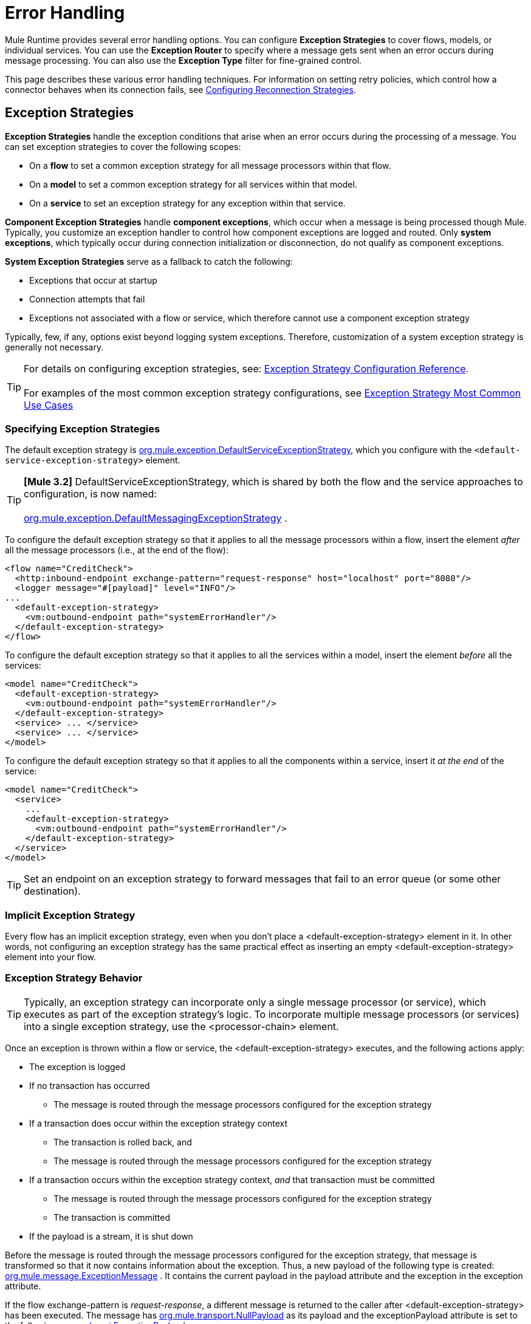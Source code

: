 = Error Handling

Mule Runtime provides several error handling options. You can configure *Exception Strategies* to cover flows, models, or individual services. You can use the *Exception Router* to specify where a message gets sent when an error occurs during message processing. You can also use the *Exception Type* filter for fine-grained control.

This page describes these various error handling techniques. For information on setting retry policies, which control how a connector behaves when its connection fails, see link:/mule-user-guide/v/3.2/configuring-reconnection-strategies[Configuring Reconnection Strategies].

== Exception Strategies

*Exception Strategies* handle the exception conditions that arise when an error occurs during the processing of a message. You can set exception strategies to cover the following scopes:

* On a *flow* to set a common exception strategy for all message processors within that flow.
* On a *model* to set a common exception strategy for all services within that model.
* On a *service* to set an exception strategy for any exception within that service.

*Component Exception Strategies* handle *component exceptions*, which occur when a message is being processed though Mule. Typically, you customize an exception handler to control how component exceptions are logged and routed. Only *system exceptions*, which typically occur during connection initialization or disconnection, do not qualify as component exceptions.

*System Exception Strategies* serve as a fallback to catch the following:

* Exceptions that occur at startup
* Connection attempts that fail
* Exceptions not associated with a flow or service, which therefore cannot use a component exception strategy

Typically, few, if any, options exist beyond logging system exceptions. Therefore, customization of a system exception strategy is generally not necessary.

[TIP]
For details on configuring exception strategies, see: link:/mule-user-guide/v/3.2/exception-strategy-configuration-reference[Exception Strategy Configuration Reference]. +
 +
For examples of the most common exception strategy configurations, see link:/mule-user-guide/v/3.2/exception-strategy-most-common-use-cases[Exception Strategy Most Common Use Cases]

=== Specifying Exception Strategies

The default exception strategy is http://www.mulesoft.org/docs/site/current/apidocs/org/mule/exception/DefaultServiceExceptionStrategy.html[org.mule.exception.DefaultServiceExceptionStrategy], which you configure with the `<default-service-exception-strategy>` element.

[TIP]
*[Mule 3.2]* DefaultServiceExceptionStrategy, which is shared by both the flow and the service approaches to configuration, is now named: +
 +
http://www.mulesoft.org/docs/site/current/apidocs/org/mule/exception/DefaultMessagingExceptionStrategy.html[org.mule.exception.DefaultMessagingExceptionStrategy] .

To configure the default exception strategy so that it applies to all the message processors within a flow, insert the element _after_ all the message processors (i.e., at the end of the flow):

[source, xml, linenums]
----
<flow name="CreditCheck">
  <http:inbound-endpoint exchange-pattern="request-response" host="localhost" port="8080"/>
  <logger message="#[payload]" level="INFO"/>
...
  <default-exception-strategy>
    <vm:outbound-endpoint path="systemErrorHandler"/>
  </default-exception-strategy>
</flow>
----

To configure the default exception strategy so that it applies to all the services within a model, insert the element _before_ all the services:

[source, xml, linenums]
----
<model name="CreditCheck">
  <default-exception-strategy>
    <vm:outbound-endpoint path="systemErrorHandler"/>
  </default-exception-strategy>
  <service> ... </service>
  <service> ... </service>
</model>
----

To configure the default exception strategy so that it applies to all the components within a service, insert it _at the end_ of the service:

[source, xml, linenums]
----
<model name="CreditCheck">
  <service>
    ...
    <default-exception-strategy>
      <vm:outbound-endpoint path="systemErrorHandler"/>
    </default-exception-strategy>
  </service>
</model>
----

[TIP]
Set an endpoint on an exception strategy to forward messages that fail to an error queue (or some other destination).

=== Implicit Exception Strategy

Every flow has an implicit exception strategy, even when you don't place a <default-exception-strategy> element in it. In other words, not configuring an exception strategy has the same practical effect as inserting an empty <default-exception-strategy> element into your flow.

=== Exception Strategy Behavior

[TIP]
Typically, an exception strategy can incorporate only a single message processor (or service), which executes as part of the exception strategy's logic. To incorporate multiple message processors (or services) into a single exception strategy, use the <processor-chain> element.

Once an exception is thrown within a flow or service, the <default-exception-strategy> executes, and the following actions apply:

* The exception is logged
* If no transaction has occurred
** The message is routed through the message processors configured for the exception strategy
* If a transaction does occur within the exception strategy context
** The transaction is rolled back, and
** The message is routed through the message processors configured for the exception strategy
* If a transaction occurs within the exception strategy context, _and_ that transaction must be committed
** The message is routed through the message processors configured for the exception strategy
** The transaction is committed
* If the payload is a stream, it is shut down

Before the message is routed through the message processors configured for the exception strategy, that message is transformed so that it now contains information about the exception. Thus, a new payload of the following type is created: http://www.mulesoft.org/docs/site/current/apidocs/org/mule/message/ExceptionMessage.html[org.mule.message.ExceptionMessage] . It contains the current payload in the payload attribute and the exception in the exception attribute.

If the flow exchange-pattern is _request-response_, a different message is returned to the caller after <default-exception-strategy> has been executed. The message has http://www.mulesoft.org/docs/site/current/apidocs/org/mule/transport/NullPayload.html[org.mule.transport.NullPayload] as its payload and the exceptionPayload attribute is set to the following: http://www.mulesoft.org/docs/site/current/apidocs/org/mule/api/ExceptionPayload.html[org.mule.api.ExceptionPayload] .

=== Implementing Custom Exception Strategies

You can implement a strategy of your own that your class can extend through http://www.mulesoft.org/docs/site/current/apidocs/org/mule/exception/AbstractExceptionListener.html[org.mule.exception.AbstractExceptionListener]. However, the recommended approach is to extend http://www.mulesoft.org/docs/site/current/apidocs/org/mule/exception/DefaultServiceExceptionStrategy.html[org.mule.exception.DefaultServiceExceptionStrategy], then overload the `defaultHandler()` method. You can set bean properties on your custom exception strategy in the same way as other Mule-configured objects using a `<properties>` element.

The `defaultHandler()` method performs all necessary processing to contain an exception, so an exception must never be thrown from an exception strategy, since the exception strategy needs to manage fatal errors.

For example, when an error queue is being used and the dispatch fails, your error handling strategy should execute the following steps:

* stop the current component
* send a server notification to alert the system monitor
* write the event to file

To change the way exceptions are logged, override the `logException()` method from http://www.mulesoft.org/docs/site/current/apidocs/org/mule/exception/AbstractExceptionListener.html[org.mule.exception.AbstractExceptionListener].

=== Implementing Custom Exception Strategies

When you implement a custom strategy, your class can extend http://www.mulesoft.org/docs/site/current/apidocs/org/mule/exception/AbstractMessagingExceptionStrategy.html[org.mule.exception.AbstractMessagingExceptionStrategy], since this class provides the logic required to manage transactions and streams. Redefine `handleException(Exception ex, MuleEvent event, RollbackSourceCallback rollbackMethod)` and `handleException(Exception ex, MuleEvent event)` methods to apply your custom behavior but you must not forget to call `super.handleException(Exception ex, MuleEvent event, RollbackSourceCallback rollbackMethod)` and `super.handleException(Exception ex, MuleEvent event)` so transactions, message routing and streams are handled properly.

If you want to change the way exceptions are logged, override the `logException()` method from http://www.mulesoft.org/docs/site/current/apidocs/org/mule/exception/AbstractExceptionStrategy.html[org.mule.exception.AbstractExceptionStrategy].

To transform the message being routed, you must configure message processors inside <custom-exception-strategy> element.

== Using the Exception-based Router

When an exception occurs, the exception-based router http://www.mulesoft.org/docs/site/current/apidocs/org/mule/routing/outbound/ExceptionBasedRouter.html[org.mule.routing.outbound.ExceptionBasedRouter] determines where the message goes. You can have multiple endpoints specified on the exception-based router, so that if the first endpoint fails with a `FatalConnectionException`, the next endpoint is tried, and then the next.

If all endpoints fail, an http://www.mulesoft.org/docs/site/current/apidocs/org/mule/api/routing/RoutingException.html[org.mule.api.routing.RoutingException] is thrown. Note that the exception-based router overrides the endpoint mode, setting it to synchronous, while seeking a successful send, and it uses the endpoint's mode for the last item in the list.

The following example configures an exception-based router:

[source, xml, linenums]
----
<outbound>
  <exception-based-router>
    <tcp:endpoint host="10.192.111.10" port="10001" />
    <tcp:endpoint host="10.192.111.11" port="10001" />
    <tcp:endpoint host="10.192.111.12" port="10001" />
  </exception-based-router>
</outbound>
----

For more information on routers, see link:/mule-user-guide/v/3.2/using-message-routers[Using Message Routers].

== Using the Exception Type Filter

You can use the Exception Type filter to gain fine-grained control over messages that produce errors. For example, when a message processed by a synchronous flow gets sent to a validation service, but fails validation, the message and its exception get forwarded to another service AND the message and its exception get returned to the caller. You can achieve this using a chaining router and the `<exception-type-filter>` as follows:

[source, xml, linenums]
----
<chaining-router>
  <vm:outbound-endpoint path="ValidationService" synchronous="true"/>
  <vm:outbound-endpoint path="ValidationError" synchronous="true">
    <exception-type-filter expectedType="java.lang.Exception"/>
  </vm:outbound-endpoint>
</chaining-router>
----

For more information on filters, see link:/mule-user-guide/v/3.2/using-filters[Using Filters].

== Error Handling with Transactions

If you are using link:/mule-user-guide/v/3.2/transaction-management[transactions], you can use the `<commit-transaction>` and `<rollback-transaction>` elements to specify whether a transaction gets committed or rolled back on the basis of the name of the exception that is caught.

You can set a comma-separated list of wildcard patterns that will be matched against the fully qualified classname of the current exception.

You can use the following patterns:

* `java.lang.Exception` — Matches only if the exception is exactly `java.lang.Exception`
* `java.lang.Exception+` — Matches if the exception is `java.lang.Exception` or a subclass
* `org.mule.routing.*` — Matches any exception which names starts with `org.mule.routing`
* `*` — Matches any exception type

For example, the following code rolls back the transaction only if the exception classname begins with `com.ibm.mq.`, otherwise it commits all other transactions:

[source, xml, linenums]
----
<default-exception-strategy>
  <commit-transaction exception-pattern="*"/>
  <rollback-transaction exception-pattern="com.ibm.mq.*"/>
  <vm:outbound-endpoint path="handleError"/>
</default-exception-strategy>
----

For the following example, rollback occurs if the exception thrown is an instance of +
`java.lang.IllegalArgumentException`.

[source, xml, linenums]
----
<default-service-exception-strategy>
  <commit-transaction exception-pattern="*"/>
  <rollback-transaction exception-pattern="java.lang.IllegalArgumentException"/>
  <vm:outbound-endpoint path="handleError"/>
</default-service-exception-strategy>
----

Mule uses the following criteria to commit or rollback message processing events:

* *Default*: If neither `<rollback-transaction>` nor `<commit-transaction>` return an `exception-pattern` that matches the `exception-pattern` values specified for the applicable exception strategy, the transaction is rolled back.
* If the returned exception-pattern matches the value specified for the exception-pattern attribute associated with the rollback transaction element of the relevant exception strategy, then the transaction is rolled back.
* If the returned exception-pattern _doesn’t_ match, _and_ the returned value for the <commit-transaction> exception pattern _does_ match, then the transaction is committed.
* For all other cases, the transaction is rolled back.
